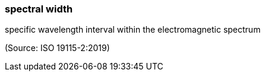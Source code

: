 === spectral width

specific wavelength interval within the electromagnetic spectrum

(Source: ISO 19115-2:2019)


